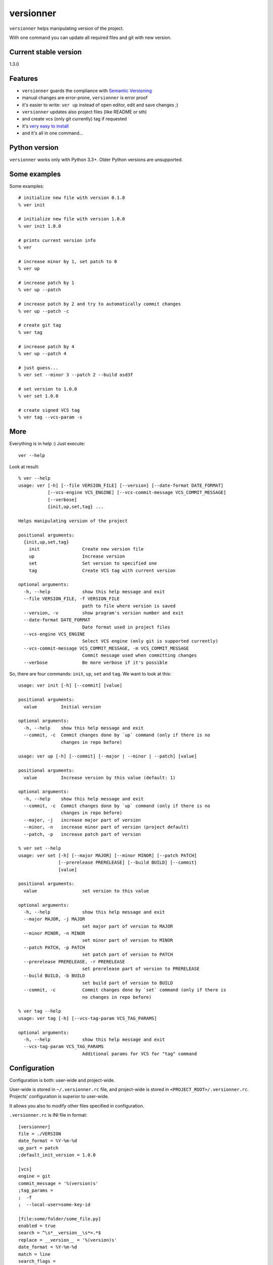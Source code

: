 versionner
==========

``versionner`` helps manipulating version of the project.

With one command you can update all required files and git with new
version.

Current stable version
----------------------

1.3.0

Features
--------

-  ``versionner`` guards the compliance with `Semantic
   Versioning <http://semver.org/>`__
-  manual changes are error-prone, ``versionner`` is error proof
-  it's easier to write: ``ver up`` instead of open editor, edit and
   save changes ;)
-  ``versionner`` updates also project files (like README or sth)
-  and create vcs (only git currently) tag if requested
-  it's `very easy to install <#installation>`__
-  and it's all in one command...

Python version
--------------

``versionner`` works only with Python 3.3+. Older Python versions are
unsupported.

Some examples
-------------

Some examples:

::

    # initialize new file with version 0.1.0
    % ver init

    # initialize new file with version 1.0.0
    % ver init 1.0.0

    # prints current version info
    % ver

    # increase minor by 1, set patch to 0
    % ver up

    # increase patch by 1
    % ver up --patch

    # increase patch by 2 and try to automatically commit changes
    % ver up --patch -c

    # create git tag
    % ver tag

    # increase patch by 4
    % ver up --patch 4
     
    # just guess...
    % ver set --minor 3 --patch 2 --build asd3f
        
    # set version to 1.0.0
    % ver set 1.0.0

    # create signed VCS tag
    % ver tag --vcs-param -s

More
----

Everything is in help :) Just execute:

::

    ver --help

Look at result:

::

    % ver --help
    usage: ver [-h] [--file VERSION_FILE] [--version] [--date-format DATE_FORMAT]
               [--vcs-engine VCS_ENGINE] [--vcs-commit-message VCS_COMMIT_MESSAGE]
               [--verbose]
               {init,up,set,tag} ...

    Helps manipulating version of the project

    positional arguments:
      {init,up,set,tag}
        init                Create new version file
        up                  Increase version
        set                 Set version to specified one
        tag                 Create VCS tag with current version

    optional arguments:
      -h, --help            show this help message and exit
      --file VERSION_FILE, -f VERSION_FILE
                            path to file where version is saved
      --version, -v         show program's version number and exit
      --date-format DATE_FORMAT
                            Date format used in project files
      --vcs-engine VCS_ENGINE
                            Select VCS engine (only git is supported currently)
      --vcs-commit-message VCS_COMMIT_MESSAGE, -m VCS_COMMIT_MESSAGE
                            Commit message used when committing changes
      --verbose             Be more verbose if it's possible

So, there are four commands: ``init``, ``up``, ``set`` and ``tag``. We
want to look at this:

::

    usage: ver init [-h] [--commit] [value]

    positional arguments:
      value         Initial version

    optional arguments:
      -h, --help    show this help message and exit
      --commit, -c  Commit changes done by `up` command (only if there is no
                    changes in repo before)

    usage: ver up [-h] [--commit] [--major | --minor | --patch] [value]

    positional arguments:
      value         Increase version by this value (default: 1)

    optional arguments:
      -h, --help    show this help message and exit
      --commit, -c  Commit changes done by `up` command (only if there is no
                    changes in repo before)
      --major, -j   increase major part of version
      --minor, -n   increase minor part of version (project default)
      --patch, -p   increase patch part of version

    % ver set --help
    usage: ver set [-h] [--major MAJOR] [--minor MINOR] [--patch PATCH]
                   [--prerelease PRERELEASE] [--build BUILD] [--commit]
                   [value]

    positional arguments:
      value                 set version to this value

    optional arguments:
      -h, --help            show this help message and exit
      --major MAJOR, -j MAJOR
                            set major part of version to MAJOR
      --minor MINOR, -n MINOR
                            set minor part of version to MINOR
      --patch PATCH, -p PATCH
                            set patch part of version to PATCH
      --prerelease PRERELEASE, -r PRERELEASE
                            set prerelease part of version to PRERELEASE
      --build BUILD, -b BUILD
                            set build part of version to BUILD
      --commit, -c          Commit changes done by `set` command (only if there is
                            no changes in repo before)
                            
    % ver tag --help
    usage: ver tag [-h] [--vcs-tag-param VCS_TAG_PARAMS]

    optional arguments:
      -h, --help            show this help message and exit
      --vcs-tag-param VCS_TAG_PARAMS
                            Additional params for VCS for "tag" command

Configuration
-------------

Configuration is both: user-wide and project-wide.

User-wide is stored in ``~/.versionner.rc`` file, and project-wide is
stored in ``<PROJECT_ROOT>/.versionner.rc``. Projects' configuration is
superior to user-wide.

It allows you also to modify other files specified in configuration.

``.versionner.rc`` is INI file in format:

::

    [versionner]
    file = ./VERSION
    date_format = %Y-%m-%d
    up_part = patch
    ;default_init_version = 1.0.0

    [vcs]
    engine = git
    commit_message = '%(version)s'
    ;tag_params =
    ;  -f
    ;  --local-user=some-key-id

    [file:some/folder/some_file.py]
    enabled = true
    search = ^\s*__version__\s*=.*$
    replace = __version__ = '%(version)s'
    date_format = %Y-%m-%d
    match = line
    search_flags = 
    encoding = utf-8

    [file:2:some/folder/some_file.py]
        enabled = true
        search = ^"Program is in version \d+\.\d+\.\d+"$
        replace = "Program is in version %(version)s"
        match = line
        search_flags = 
        encoding = utf-8

Data in '[project]' section are default data for whole project.

Data in '[file:some/folder/some\_file.py]' section are for single file
from project. You can specify here that file 'some/folder/some\_file.py'
have version string (key: ``enabled``), has encoding ``encoding`` and we
have to search for it (``search``) and replace it with value of
``replace``. If ``match`` is 'line', then ``search`` is matched line by
line, and for 'file' whole file is read into memory and matched against
``search``.

When replacing values, there can be used some of placeholders:

::

    %(date)s: current date
    %(major)s: major part of version
    %(minor)s: minor part of version
    %(patch)s: patch part of version
    %(prerelease)s: prerelease part of version
    %(build)s: build part of version
    %(version)s: full version string

If you must do more replaces in single file, just add number to section
name:

::

    [file:2:some/path]

Installation
------------

1. Using PIP

``versionner`` should work on any platform where
`Python <http://python.org>`__ is available, it means Linux, Windows,
MacOS X etc.

Simplest way is to use Python's built-in package system:

::

    pip3 install versionner

2. Using `pipsi <https://github.com/mitsuhiko/pipsi>`__

   pipsi install --python3 versionner

3. Using sources

Download sources from
`Github <https://github.com/msztolcman/versionner/archive/1.3.0.zip>`__:

::

    wget -O 1.3.0.zip https://github.com/msztolcman/versionner/archive/1.3.0.zip

or

::

    curl -o 1.3.0.zip https://github.com/msztolcman/versionner/archive/1.3.0.zip

Unpack:

::

    unzip 1.3.0.zip

And install

::

    cd versionner-1.3.0
    python3 setup.py install

Voila!

Authors
-------

Marcin Sztolcman marcin@urzenia.net

Contact
-------

If you like or dislike this software, please do not hesitate to tell me
about this me via email (marcin@urzenia.net).

If you find bug or have an idea to enhance this tool, please use
GitHub's `issues <https://github.com/msztolcman/versionner/issues>`__.

License
-------

The MIT License (MIT)

Copyright (c) 2015 Marcin Sztolcman

Permission is hereby granted, free of charge, to any person obtaining a
copy of this software and associated documentation files (the
"Software"), to deal in the Software without restriction, including
without limitation the rights to use, copy, modify, merge, publish,
distribute, sublicense, and/or sell copies of the Software, and to
permit persons to whom the Software is furnished to do so, subject to
the following conditions:

The above copyright notice and this permission notice shall be included
in all copies or substantial portions of the Software.

THE SOFTWARE IS PROVIDED "AS IS", WITHOUT WARRANTY OF ANY KIND, EXPRESS
OR IMPLIED, INCLUDING BUT NOT LIMITED TO THE WARRANTIES OF
MERCHANTABILITY, FITNESS FOR A PARTICULAR PURPOSE AND NONINFRINGEMENT.
IN NO EVENT SHALL THE AUTHORS OR COPYRIGHT HOLDERS BE LIABLE FOR ANY
CLAIM, DAMAGES OR OTHER LIABILITY, WHETHER IN AN ACTION OF CONTRACT,
TORT OR OTHERWISE, ARISING FROM, OUT OF OR IN CONNECTION WITH THE
SOFTWARE OR THE USE OR OTHER DEALINGS IN THE SOFTWARE.

ChangeLog
---------

v1.3.0
~~~~~~

-  Allow to automatically commit changes done by commands: up, set, init
-  Rewritten VCS subsystem, allows now for many engines

v1.2.0
~~~~~~

-  Allow to make more then one replace in single file
-  Do not show an exception when version file does not exists
-  PEP8 fixes (coding style)
-  Makefile improvements

v1.1.1
~~~~~~

-  minor fixes

v1.1.0
~~~~~~

-  refactored codebase from one file to one package with few files

v1.0.7
~~~~~~

-  fights with enforcing Python3

v1.0.6
~~~~~~

-  fights with enforcing Python3

v1.0.5
~~~~~~

-  fights with enforcing Python3

v1.0.4
~~~~~~

-  fights with enforcing Python3

v1.0.3
~~~~~~

-  many ways to tell to use Python3.3+ for versionner
-  Makefile refinements

v1.0.2
~~~~~~

-  README fixes
-  Makefile

v1.0.1
~~~~~~

-  nothing changed, just for PYPI

v1.0.0
~~~~~~

-  added ``tag`` command (creates vcs (only git currently) tag)
-  versionner's app now is called 'ver', 'versionner' is deprecated
-  ability to set default value for ``init`` command in
   ``.versionner.rc``

v0.4.3
~~~~~~

-  do not fail when VERSION file is missing
-  automatically use python3 (shebang)
-  updated program description in help

v0.4.2
~~~~~~

-  published on pypi

v0.4.1
~~~~~~

-  copy file permissions to new one when updating project files

v0.4.0
~~~~~~

-  first public version
